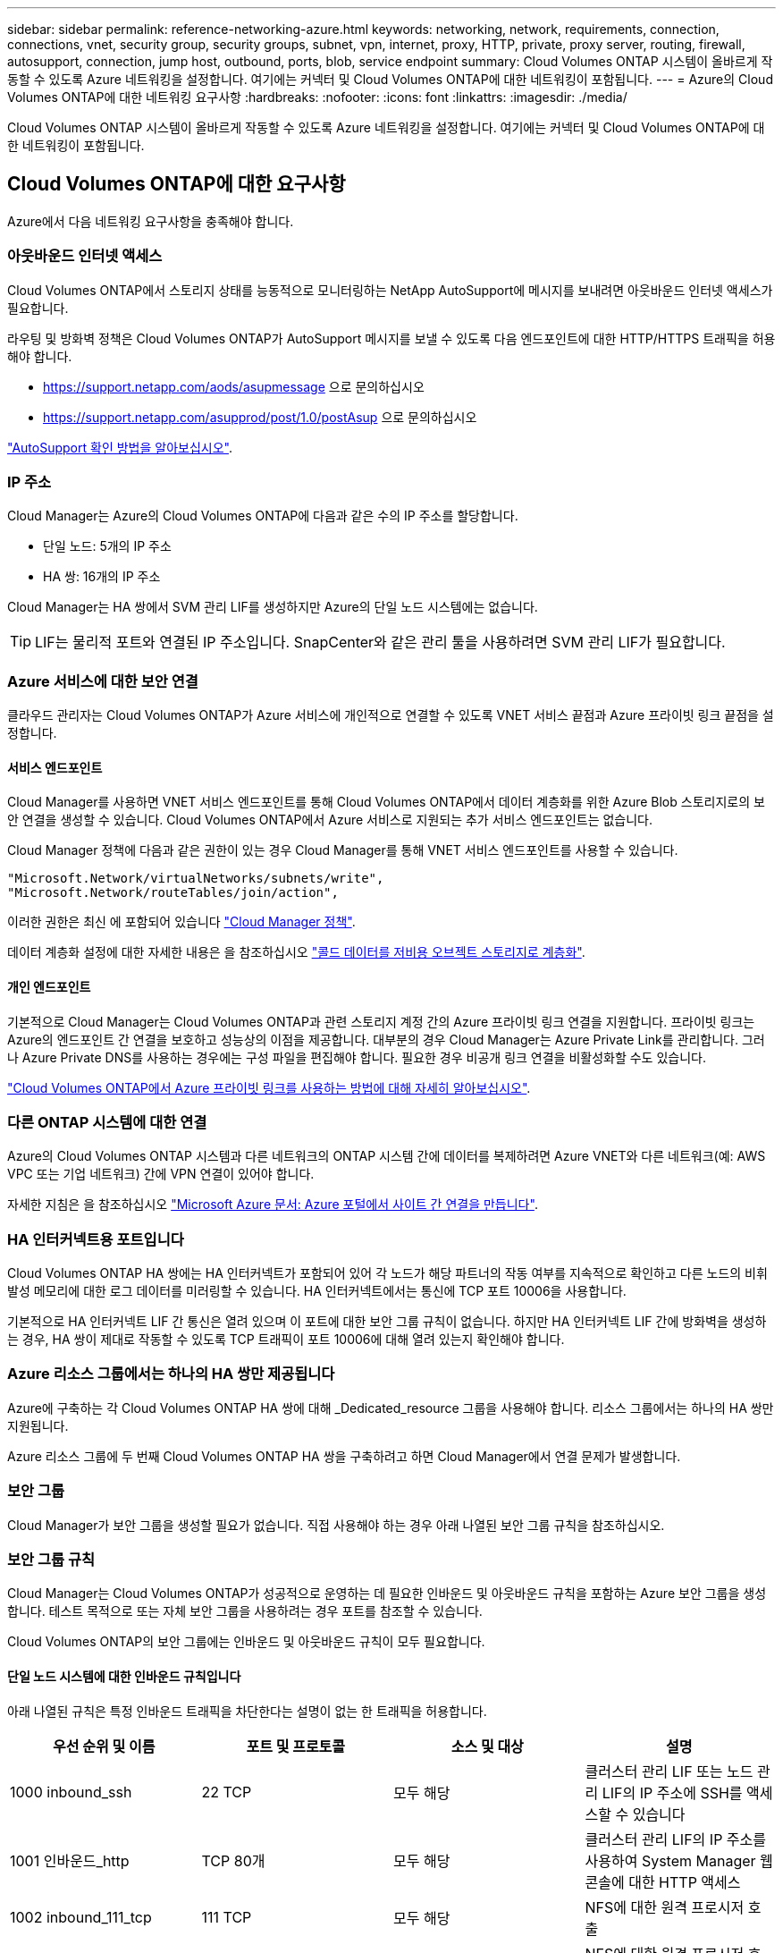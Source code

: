 ---
sidebar: sidebar 
permalink: reference-networking-azure.html 
keywords: networking, network, requirements, connection, connections, vnet, security group, security groups, subnet, vpn, internet, proxy, HTTP, private, proxy server, routing, firewall, autosupport, connection, jump host, outbound, ports, blob, service endpoint 
summary: Cloud Volumes ONTAP 시스템이 올바르게 작동할 수 있도록 Azure 네트워킹을 설정합니다. 여기에는 커넥터 및 Cloud Volumes ONTAP에 대한 네트워킹이 포함됩니다. 
---
= Azure의 Cloud Volumes ONTAP에 대한 네트워킹 요구사항
:hardbreaks:
:nofooter: 
:icons: font
:linkattrs: 
:imagesdir: ./media/


[role="lead"]
Cloud Volumes ONTAP 시스템이 올바르게 작동할 수 있도록 Azure 네트워킹을 설정합니다. 여기에는 커넥터 및 Cloud Volumes ONTAP에 대한 네트워킹이 포함됩니다.



== Cloud Volumes ONTAP에 대한 요구사항

Azure에서 다음 네트워킹 요구사항을 충족해야 합니다.



=== 아웃바운드 인터넷 액세스

Cloud Volumes ONTAP에서 스토리지 상태를 능동적으로 모니터링하는 NetApp AutoSupport에 메시지를 보내려면 아웃바운드 인터넷 액세스가 필요합니다.

라우팅 및 방화벽 정책은 Cloud Volumes ONTAP가 AutoSupport 메시지를 보낼 수 있도록 다음 엔드포인트에 대한 HTTP/HTTPS 트래픽을 허용해야 합니다.

* https://support.netapp.com/aods/asupmessage 으로 문의하십시오
* https://support.netapp.com/asupprod/post/1.0/postAsup 으로 문의하십시오


link:task-verify-autosupport["AutoSupport 확인 방법을 알아보십시오"].



=== IP 주소

Cloud Manager는 Azure의 Cloud Volumes ONTAP에 다음과 같은 수의 IP 주소를 할당합니다.

* 단일 노드: 5개의 IP 주소
* HA 쌍: 16개의 IP 주소


Cloud Manager는 HA 쌍에서 SVM 관리 LIF를 생성하지만 Azure의 단일 노드 시스템에는 없습니다.


TIP: LIF는 물리적 포트와 연결된 IP 주소입니다. SnapCenter와 같은 관리 툴을 사용하려면 SVM 관리 LIF가 필요합니다.



=== Azure 서비스에 대한 보안 연결

클라우드 관리자는 Cloud Volumes ONTAP가 Azure 서비스에 개인적으로 연결할 수 있도록 VNET 서비스 끝점과 Azure 프라이빗 링크 끝점을 설정합니다.



==== 서비스 엔드포인트

Cloud Manager를 사용하면 VNET 서비스 엔드포인트를 통해 Cloud Volumes ONTAP에서 데이터 계층화를 위한 Azure Blob 스토리지로의 보안 연결을 생성할 수 있습니다. Cloud Volumes ONTAP에서 Azure 서비스로 지원되는 추가 서비스 엔드포인트는 없습니다.

Cloud Manager 정책에 다음과 같은 권한이 있는 경우 Cloud Manager를 통해 VNET 서비스 엔드포인트를 사용할 수 있습니다.

[source, json]
----
"Microsoft.Network/virtualNetworks/subnets/write",
"Microsoft.Network/routeTables/join/action",
----
이러한 권한은 최신 에 포함되어 있습니다 https://mysupport.netapp.com/site/info/cloud-manager-policies["Cloud Manager 정책"].

데이터 계층화 설정에 대한 자세한 내용은 을 참조하십시오 link:task-tiering.html["콜드 데이터를 저비용 오브젝트 스토리지로 계층화"].



==== 개인 엔드포인트

기본적으로 Cloud Manager는 Cloud Volumes ONTAP과 관련 스토리지 계정 간의 Azure 프라이빗 링크 연결을 지원합니다. 프라이빗 링크는 Azure의 엔드포인트 간 연결을 보호하고 성능상의 이점을 제공합니다. 대부분의 경우 Cloud Manager는 Azure Private Link를 관리합니다. 그러나 Azure Private DNS를 사용하는 경우에는 구성 파일을 편집해야 합니다. 필요한 경우 비공개 링크 연결을 비활성화할 수도 있습니다.

link:task-enabling-private-link.html["Cloud Volumes ONTAP에서 Azure 프라이빗 링크를 사용하는 방법에 대해 자세히 알아보십시오"].



=== 다른 ONTAP 시스템에 대한 연결

Azure의 Cloud Volumes ONTAP 시스템과 다른 네트워크의 ONTAP 시스템 간에 데이터를 복제하려면 Azure VNET와 다른 네트워크(예: AWS VPC 또는 기업 네트워크) 간에 VPN 연결이 있어야 합니다.

자세한 지침은 을 참조하십시오 https://docs.microsoft.com/en-us/azure/vpn-gateway/vpn-gateway-howto-site-to-site-resource-manager-portal["Microsoft Azure 문서: Azure 포털에서 사이트 간 연결을 만듭니다"^].



=== HA 인터커넥트용 포트입니다

Cloud Volumes ONTAP HA 쌍에는 HA 인터커넥트가 포함되어 있어 각 노드가 해당 파트너의 작동 여부를 지속적으로 확인하고 다른 노드의 비휘발성 메모리에 대한 로그 데이터를 미러링할 수 있습니다. HA 인터커넥트에서는 통신에 TCP 포트 10006을 사용합니다.

기본적으로 HA 인터커넥트 LIF 간 통신은 열려 있으며 이 포트에 대한 보안 그룹 규칙이 없습니다. 하지만 HA 인터커넥트 LIF 간에 방화벽을 생성하는 경우, HA 쌍이 제대로 작동할 수 있도록 TCP 트래픽이 포트 10006에 대해 열려 있는지 확인해야 합니다.



=== Azure 리소스 그룹에서는 하나의 HA 쌍만 제공됩니다

Azure에 구축하는 각 Cloud Volumes ONTAP HA 쌍에 대해 _Dedicated_resource 그룹을 사용해야 합니다. 리소스 그룹에서는 하나의 HA 쌍만 지원됩니다.

Azure 리소스 그룹에 두 번째 Cloud Volumes ONTAP HA 쌍을 구축하려고 하면 Cloud Manager에서 연결 문제가 발생합니다.



=== 보안 그룹

Cloud Manager가 보안 그룹을 생성할 필요가 없습니다. 직접 사용해야 하는 경우 아래 나열된 보안 그룹 규칙을 참조하십시오.



=== 보안 그룹 규칙

Cloud Manager는 Cloud Volumes ONTAP가 성공적으로 운영하는 데 필요한 인바운드 및 아웃바운드 규칙을 포함하는 Azure 보안 그룹을 생성합니다. 테스트 목적으로 또는 자체 보안 그룹을 사용하려는 경우 포트를 참조할 수 있습니다.

Cloud Volumes ONTAP의 보안 그룹에는 인바운드 및 아웃바운드 규칙이 모두 필요합니다.



==== 단일 노드 시스템에 대한 인바운드 규칙입니다

아래 나열된 규칙은 특정 인바운드 트래픽을 차단한다는 설명이 없는 한 트래픽을 허용합니다.

[cols="4*"]
|===
| 우선 순위 및 이름 | 포트 및 프로토콜 | 소스 및 대상 | 설명 


| 1000 inbound_ssh | 22 TCP | 모두 해당 | 클러스터 관리 LIF 또는 노드 관리 LIF의 IP 주소에 SSH를 액세스할 수 있습니다 


| 1001 인바운드_http | TCP 80개 | 모두 해당 | 클러스터 관리 LIF의 IP 주소를 사용하여 System Manager 웹 콘솔에 대한 HTTP 액세스 


| 1002 inbound_111_tcp | 111 TCP | 모두 해당 | NFS에 대한 원격 프로시저 호출 


| 1003 인바운드_111_UDP | 111 UDP | 모두 해당 | NFS에 대한 원격 프로시저 호출 


| 1004 인바운드_139 | 139 TCP 를 참조하십시오 | 모두 해당 | CIFS에 대한 NetBIOS 서비스 세션입니다 


| 1005 inbound_161-162_tcp | 161-162 TCP | 모두 해당 | 단순한 네트워크 관리 프로토콜 


| 1006 inbound_161-162_udp | 161-162 UDP | 모두 해당 | 단순한 네트워크 관리 프로토콜 


| 1007 인바운드_443 | 443 TCP | 모두 해당 | 클러스터 관리 LIF의 IP 주소를 사용하여 System Manager 웹 콘솔에 대한 HTTPS 액세스 


| 1008 인바운드_445 | 445 TCP | 모두 해당 | Microsoft SMB/CIFS over TCP 및 NetBIOS 프레임 


| 1009 인바운드_635_TCP | 635 TCP | 모두 해당 | NFS 마운트 


| 1010 inbound_635_udp | 635 UDP | 모두 해당 | NFS 마운트 


| 1011 인바운드_749 | 749 TCP | 모두 해당 | Kerberos 


| 1012 인바운드_2049_TCP | 2049 TCP | 모두 해당 | NFS 서버 데몬 


| 1013 인바운드_2049_UDP | 2049 UDP | 모두 해당 | NFS 서버 데몬 


| 1014 인바운드_3260 | 3260 TCP | 모두 해당 | iSCSI 데이터 LIF를 통한 iSCSI 액세스 


| 1015 인바운드_4045-4046_TCP | 4045-4046 TCP | 모두 해당 | NFS 잠금 데몬 및 네트워크 상태 모니터 


| 1016 인바운드_4045-4046_UDP | 4045-4046 UDP | 모두 해당 | NFS 잠금 데몬 및 네트워크 상태 모니터 


| 1017 inbound_10000 | 10000 TCP | 모두 해당 | NDMP를 사용한 백업 


| 1018 인바운드_11104-11105 | 11104-11105 TCP | 모두 해당 | SnapMirror 데이터 전송 


| 3000 inbound_deny_all_tcp입니다 | 모든 포트 TCP | 모두 해당 | 다른 모든 TCP 인바운드 트래픽을 차단합니다 


| 3001 inbound_deny_all_udp | 모든 포트 UDP | 모두 해당 | 다른 모든 UDP 인바운드 트래픽을 차단합니다 


| 65000 AllowVnetInBound | 모든 포트 모든 프로토콜 | VirtualNetwork - VirtualNetwork | VNET 내에서 들어오는 인바운드 트래픽입니다 


| 65001 AllowAzureLoad BalancerInBound | 모든 포트 모든 프로토콜 | 어느 것이든 AzureLoadBalancer를 사용합니다 | Azure 표준 로드 밸런서의 데이터 트래픽 


| 65500 DenyAllInBound | 모든 포트 모든 프로토콜 | 모두 해당 | 다른 모든 인바운드 트래픽을 차단합니다 
|===


==== HA 시스템에 대한 인바운드 규칙

아래 나열된 규칙은 특정 인바운드 트래픽을 차단한다는 설명이 없는 한 트래픽을 허용합니다.


NOTE: 인바운드 데이터 트래픽이 Azure 표준 로드 밸런서를 통과하기 때문에 HA 시스템은 단일 노드 시스템보다 인바운드 규칙이 적습니다. 따라서 "AllowAzureLoadBalancerInBound" 규칙에 나와 있는 것처럼 로드 밸런서의 트래픽이 열려 있어야 합니다.

[cols="4*"]
|===
| 우선 순위 및 이름 | 포트 및 프로토콜 | 소스 및 대상 | 설명 


| 100 inbound_443 | 443 모든 프로토콜 | 모두 해당 | 클러스터 관리 LIF의 IP 주소를 사용하여 System Manager 웹 콘솔에 대한 HTTPS 액세스 


| 101 inbound_111_tcp | 111 모든 프로토콜 | 모두 해당 | NFS에 대한 원격 프로시저 호출 


| 102 inbound_2049_tcp | 2049 모든 프로토콜 | 모두 해당 | NFS 서버 데몬 


| 111 inbound_ssh | 22 모든 프로토콜 | 모두 해당 | 클러스터 관리 LIF 또는 노드 관리 LIF의 IP 주소에 SSH를 액세스할 수 있습니다 


| 121 인바운드_53 | 53 모든 프로토콜 | 모두 해당 | DNS 및 CIFS를 지원합니다 


| 65000 AllowVnetInBound | 모든 포트 모든 프로토콜 | VirtualNetwork - VirtualNetwork | VNET 내에서 들어오는 인바운드 트래픽입니다 


| 65001 AllowAzureLoad BalancerInBound | 모든 포트 모든 프로토콜 | 어느 것이든 AzureLoadBalancer를 사용합니다 | Azure 표준 로드 밸런서의 데이터 트래픽 


| 65500 DenyAllInBound | 모든 포트 모든 프로토콜 | 모두 해당 | 다른 모든 인바운드 트래픽을 차단합니다 
|===


==== 아웃바운드 규칙

Cloud Volumes ONTAP에 대해 미리 정의된 보안 그룹은 모든 아웃바운드 트래픽을 엽니다. 허용 가능한 경우 기본 아웃바운드 규칙을 따릅니다. 더 엄격한 규칙이 필요한 경우 고급 아웃바운드 규칙을 사용합니다.



===== 기본 아웃바운드 규칙

Cloud Volumes ONTAP에 대해 미리 정의된 보안 그룹에는 다음과 같은 아웃바운드 규칙이 포함됩니다.

[cols="3*"]
|===
| 포트 | 프로토콜 | 목적 


| 모두 | 모든 TCP | 모든 아웃바운드 트래픽 


| 모두 | 모든 UDP | 모든 아웃바운드 트래픽 
|===


===== 고급 아웃바운드 규칙

아웃바운드 트래픽에 대해 엄격한 규칙이 필요한 경우 다음 정보를 사용하여 Cloud Volumes ONTAP의 아웃바운드 통신에 필요한 포트만 열 수 있습니다.


NOTE: 소스는 Cloud Volumes ONTAP 시스템의 인터페이스(IP 주소)입니다.

[cols="10,10,6,20,20,34"]
|===
| 서비스 | 포트 | 프로토콜 | 출처 | 목적지 | 목적 


.18+| Active Directory를 클릭합니다 | 88 | TCP | 노드 관리 LIF | Active Directory 포리스트입니다 | Kerberos V 인증 


| 137 | UDP입니다 | 노드 관리 LIF | Active Directory 포리스트입니다 | NetBIOS 이름 서비스입니다 


| 138 | UDP입니다 | 노드 관리 LIF | Active Directory 포리스트입니다 | NetBIOS 데이터그램 서비스 


| 139 | TCP | 노드 관리 LIF | Active Directory 포리스트입니다 | NetBIOS 서비스 세션입니다 


| 389 | TCP 및 UDP | 노드 관리 LIF | Active Directory 포리스트입니다 | LDAP를 지원합니다 


| 445 | TCP | 노드 관리 LIF | Active Directory 포리스트입니다 | Microsoft SMB/CIFS over TCP 및 NetBIOS 프레임 


| 464 | TCP | 노드 관리 LIF | Active Directory 포리스트입니다 | Kerberos V 변경 및 암호 설정(set_change) 


| 464 | UDP입니다 | 노드 관리 LIF | Active Directory 포리스트입니다 | Kerberos 키 관리 


| 749 | TCP | 노드 관리 LIF | Active Directory 포리스트입니다 | Kerberos V 변경 및 암호 설정(RPCSEC_GSS) 


| 88 | TCP | 데이터 LIF(NFS, CIFS, iSCSI) | Active Directory 포리스트입니다 | Kerberos V 인증 


| 137 | UDP입니다 | 데이터 LIF(NFS, CIFS) | Active Directory 포리스트입니다 | NetBIOS 이름 서비스입니다 


| 138 | UDP입니다 | 데이터 LIF(NFS, CIFS) | Active Directory 포리스트입니다 | NetBIOS 데이터그램 서비스 


| 139 | TCP | 데이터 LIF(NFS, CIFS) | Active Directory 포리스트입니다 | NetBIOS 서비스 세션입니다 


| 389 | TCP 및 UDP | 데이터 LIF(NFS, CIFS) | Active Directory 포리스트입니다 | LDAP를 지원합니다 


| 445 | TCP | 데이터 LIF(NFS, CIFS) | Active Directory 포리스트입니다 | Microsoft SMB/CIFS over TCP 및 NetBIOS 프레임 


| 464 | TCP | 데이터 LIF(NFS, CIFS) | Active Directory 포리스트입니다 | Kerberos V 변경 및 암호 설정(set_change) 


| 464 | UDP입니다 | 데이터 LIF(NFS, CIFS) | Active Directory 포리스트입니다 | Kerberos 키 관리 


| 749 | TCP | 데이터 LIF(NFS, CIFS) | Active Directory 포리스트입니다 | Kerberos V 변경 및 암호 설정(RPCSEC_GSS) 


.2+| AutoSupport | HTTPS | 443 | 노드 관리 LIF | support.netapp.com | AutoSupport(기본값은 HTTPS) 


| HTTP | 80 | 노드 관리 LIF | support.netapp.com | AutoSupport(전송 프로토콜이 HTTPS에서 HTTP로 변경된 경우에만 해당) 


| DHCP를 선택합니다 | 68 | UDP입니다 | 노드 관리 LIF | DHCP를 선택합니다 | 처음으로 설정하는 DHCP 클라이언트 


| DHCPS | 67 | UDP입니다 | 노드 관리 LIF | DHCP를 선택합니다 | DHCP 서버 


| DNS | 53 | UDP입니다 | 노드 관리 LIF 및 데이터 LIF(NFS, CIFS) | DNS | DNS 


| NDMP | 18600–18699 | TCP | 노드 관리 LIF | 대상 서버 | NDMP 복제 


| SMTP | 25 | TCP | 노드 관리 LIF | 메일 서버 | AutoSupport에 사용할 수 있는 SMTP 경고 


.4+| SNMP를 선택합니다 | 161 | TCP | 노드 관리 LIF | 서버 모니터링 | SNMP 트랩으로 모니터링 


| 161 | UDP입니다 | 노드 관리 LIF | 서버 모니터링 | SNMP 트랩으로 모니터링 


| 162 | TCP | 노드 관리 LIF | 서버 모니터링 | SNMP 트랩으로 모니터링 


| 162 | UDP입니다 | 노드 관리 LIF | 서버 모니터링 | SNMP 트랩으로 모니터링 


.2+| SnapMirror를 참조하십시오 | 11104 | TCP | 인터클러스터 LIF | ONTAP 인터클러스터 LIF | SnapMirror에 대한 인터클러스터 통신 세션의 관리 


| 11105 | TCP | 인터클러스터 LIF | ONTAP 인터클러스터 LIF | SnapMirror 데이터 전송 


| Syslog를 클릭합니다 | 514 | UDP입니다 | 노드 관리 LIF | Syslog 서버 | Syslog 메시지를 전달합니다 
|===


== 커넥터 요구 사항

Connector가 공용 클라우드 환경 내에서 리소스와 프로세스를 관리할 수 있도록 네트워킹을 설정합니다. 가장 중요한 단계는 다양한 엔드포인트에 대한 아웃바운드 인터넷 액세스를 보장하는 것입니다.


TIP: 네트워크에서 인터넷에 대한 모든 통신에 프록시 서버를 사용하는 경우 설정 페이지에서 프록시 서버를 지정할 수 있습니다. 을 참조하십시오 link:task_configuring_proxy.html["프록시 서버를 사용하도록 Connector 구성"].



=== 대상 네트워크에 대한 연결

커넥터를 사용하려면 Cloud Volumes ONTAP를 배포할 VPC 및 VNets에 대한 네트워크 연결이 필요합니다.

예를 들어 회사 네트워크에 커넥터를 설치하는 경우 Cloud Volumes ONTAP를 실행하는 VPC 또는 VNET에 대한 VPN 연결을 설정해야 합니다.



=== 아웃바운드 인터넷 액세스

Connector를 사용하려면 공용 클라우드 환경 내의 리소스와 프로세스를 관리하기 위한 아웃바운드 인터넷 액세스가 필요합니다.

[cols="2*"]
|===
| 엔드포인트 | 목적 


| https://support.netapp.com 으로 문의하십시오 | 라이센스 정보를 얻고 AutoSupport 메시지를 NetApp 지원 팀에 전송합니다. 


| https://*.cloudmanager.cloud.netapp.com 으로 문의하십시오 | Cloud Manager 내에서 SaaS 기능 및 서비스를 제공합니다. 


| https://cloudmanagerinfraprod.azurecr.io \https://*.blob.core.windows.net 으로 문의하십시오 | Connector 및 해당 Docker 구성 요소를 업그레이드합니다. 
|===


=== 보안 그룹 규칙

Connector의 보안 그룹에는 인바운드 및 아웃바운드 규칙이 모두 필요합니다.



==== 인바운드 규칙

[cols="3*"]
|===
| 포트 | 프로토콜 | 목적 


| 22 | SSH를 클릭합니다 | 커넥터 호스트에 대한 SSH 액세스를 제공합니다 


| 80 | HTTP | 클라이언트 웹 브라우저에서 로컬 사용자 인터페이스로 HTTP 액세스를 제공합니다 


| 443 | HTTPS | 클라이언트 웹 브라우저에서 로컬 사용자 인터페이스로 HTTPS 액세스를 제공합니다 
|===


==== 아웃바운드 규칙

Connector에 대해 미리 정의된 보안 그룹은 모든 아웃바운드 트래픽을 엽니다. 허용 가능한 경우 기본 아웃바운드 규칙을 따릅니다. 더 엄격한 규칙이 필요한 경우 고급 아웃바운드 규칙을 사용합니다.



===== 기본 아웃바운드 규칙

Connector에 대해 미리 정의된 보안 그룹에는 다음과 같은 아웃바운드 규칙이 포함됩니다.

[cols="3*"]
|===
| 포트 | 프로토콜 | 목적 


| 모두 | 모든 TCP | 모든 아웃바운드 트래픽 


| 모두 | 모든 UDP | 모든 아웃바운드 트래픽 
|===


===== 고급 아웃바운드 규칙

아웃바운드 트래픽에 대해 엄격한 규칙이 필요한 경우 다음 정보를 사용하여 Connector의 아웃바운드 통신에 필요한 포트만 열 수 있습니다.


NOTE: 소스 IP 주소는 커넥터 호스트입니다.

[cols="5*"]
|===
| 서비스 | 포트 | 프로토콜 | 목적지 | 목적 


.9+| Active Directory를 클릭합니다 | 88 | TCP | Active Directory 포리스트입니다 | Kerberos V 인증 


| 139 | TCP | Active Directory 포리스트입니다 | NetBIOS 서비스 세션입니다 


| 389 | TCP | Active Directory 포리스트입니다 | LDAP를 지원합니다 


| 445 | TCP | Active Directory 포리스트입니다 | Microsoft SMB/CIFS over TCP 및 NetBIOS 프레임 


| 464 | TCP | Active Directory 포리스트입니다 | Kerberos V 변경 및 암호 설정(set_change) 


| 749 | TCP | Active Directory 포리스트입니다 | Active Directory Kerberos V 변경 및 암호 설정(RPCSEC_GSS) 


| 137 | UDP입니다 | Active Directory 포리스트입니다 | NetBIOS 이름 서비스입니다 


| 138 | UDP입니다 | Active Directory 포리스트입니다 | NetBIOS 데이터그램 서비스 


| 464 | UDP입니다 | Active Directory 포리스트입니다 | Kerberos 키 관리 


| API 호출 및 AutoSupport | 443 | HTTPS | 아웃바운드 인터넷 및 ONTAP 클러스터 관리 LIF | API는 AWS 및 ONTAP를 호출하고 AutoSupport 메시지를 NetApp에 보냅니다 


| DNS | 53 | UDP입니다 | DNS | Cloud Manager에서 DNS Resolve에 사용됩니다 
|===